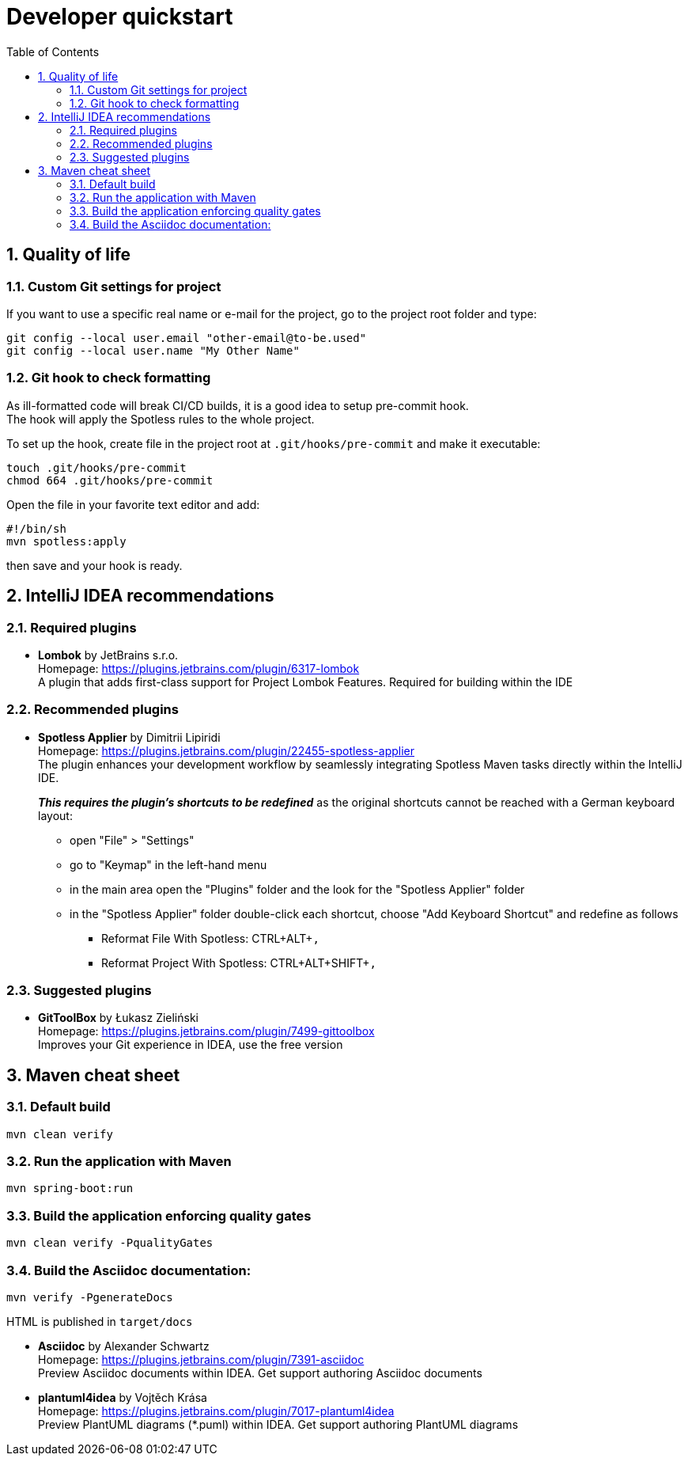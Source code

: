 = Developer quickstart
:toc: right
:toclevels: 3
:sectnums:

== Quality of life

=== Custom Git settings for project
If you want to use a specific real name or e-mail for the project, go to the project root folder and type:
[source, xml]
----
git config --local user.email "other-email@to-be.used"
git config --local user.name "My Other Name"
----

=== Git hook to check formatting
As ill-formatted code will break CI/CD builds, it is a good idea to setup pre-commit hook. +
The hook will apply the Spotless rules to the whole project.

To set up the hook, create file in the project root at `.git/hooks/pre-commit` and make it executable:
[source, bash]
----
touch .git/hooks/pre-commit
chmod 664 .git/hooks/pre-commit
----
Open the file in your favorite text editor and add:
[source, bash]
----
#!/bin/sh
mvn spotless:apply
----
then save and your hook is ready.

== IntelliJ IDEA recommendations

=== Required plugins
* **Lombok** by JetBrains s.r.o. +
Homepage: https://plugins.jetbrains.com/plugin/6317-lombok +
A plugin that adds first-class support for Project Lombok Features. Required for building within the IDE

=== Recommended plugins
* **Spotless Applier** by Dimitrii Lipiridi +
Homepage: https://plugins.jetbrains.com/plugin/22455-spotless-applier +
The plugin enhances your development workflow by seamlessly integrating Spotless Maven tasks directly within the IntelliJ IDE. +
+
_**This requires the plugin's shortcuts to be redefined**_ as the original shortcuts cannot be reached with a German keyboard layout:

** open "File" > "Settings"
** go to "Keymap" in the left-hand menu
** in the main area open the "Plugins" folder and the look for the "Spotless Applier" folder
** in the "Spotless Applier" folder double-click each shortcut, choose "Add Keyboard Shortcut" and redefine as follows
*** Reformat File With Spotless: CTRL+ALT+`,`
*** Reformat Project With Spotless: CTRL+ALT+SHIFT+`,`

=== Suggested plugins
* **GitToolBox** by Łukasz Zieliński +
Homepage: https://plugins.jetbrains.com/plugin/7499-gittoolbox +
Improves your Git experience in IDEA, use the free version


== Maven cheat sheet

=== Default build
[source,bash]
----
mvn clean verify
----

=== Run the application with Maven
[source,bash]
----
mvn spring-boot:run
----

=== Build the application enforcing quality gates
----
mvn clean verify -PqualityGates
----

=== Build the Asciidoc documentation:
[source,bash]
----
mvn verify -PgenerateDocs
----
HTML is published in `target/docs`

* **Asciidoc** by Alexander Schwartz +
Homepage: https://plugins.jetbrains.com/plugin/7391-asciidoc +
Preview Asciidoc documents within IDEA. Get support authoring Asciidoc documents

* **plantuml4idea** by Vojtěch Krása +
Homepage: https://plugins.jetbrains.com/plugin/7017-plantuml4idea +
Preview PlantUML diagrams (*.puml) within IDEA. Get support authoring PlantUML diagrams
